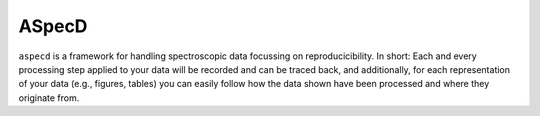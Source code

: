 ASpecD
======

``aspecd`` is a framework for handling spectroscopic data focussing on reproducicibility. In short: Each and every processing step applied to your data will be recorded and can be traced back, and additionally, for each representation of your data (e.g., figures, tables) you can easily follow how the data shown have been processed and where they originate from.


